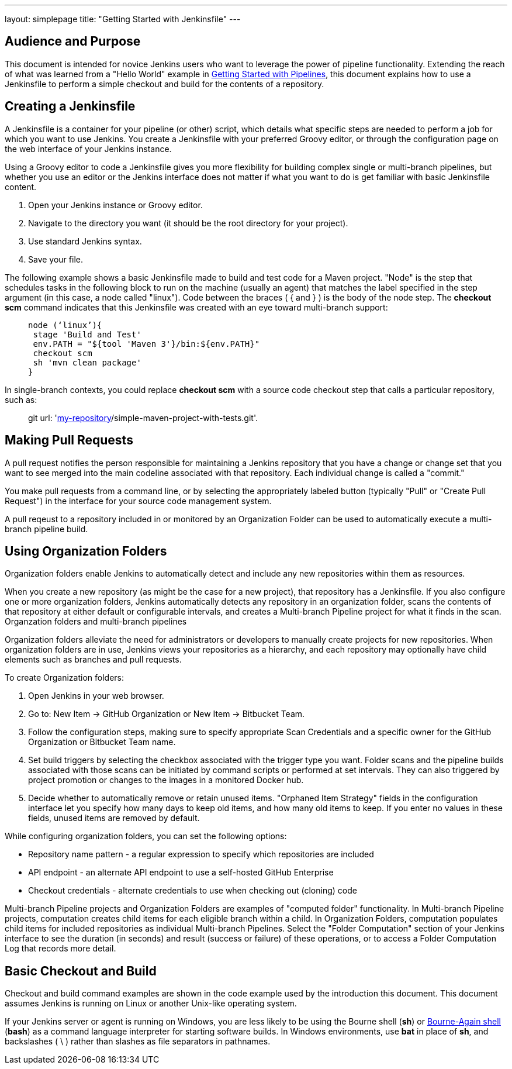 ---
layout: simplepage
title: "Getting Started with Jenkinsfile"
---

:toc:



== Audience and Purpose

This document is intended for novice Jenkins users who want to leverage the power of pipeline functionality. Extending the reach of what was learned from a "Hello World" example in link:http://jenkins.io/doc/pipeline/[Getting Started with Pipelines], this document explains how to use a Jenkinsfile to perform a simple checkout and build for the contents of a repository. 

== Creating a Jenkinsfile

A Jenkinsfile is a container for your pipeline (or other) script, which details what specific steps are needed to perform a job for which you want to use Jenkins. You create a Jenkinsfile with your preferred Groovy editor, or through the configuration page on the web interface of your Jenkins instance. 

Using a Groovy editor to code a Jenkinsfile gives you more flexibility for building complex single or multi-branch pipelines, but whether you use an editor or the Jenkins interface does not matter if what you want to do is get familiar with basic Jenkinsfile content.


. Open your Jenkins instance or Groovy editor.
. Navigate to the directory you want (it should be the root directory for your project).
. Use standard Jenkins syntax.
. Save your file.

The following example shows a basic Jenkinsfile made to build and test code for a Maven project. "Node" is the step that schedules tasks in the following block to run on the machine (usually an agent) that matches the label specified in the step argument (in this case, a node called "linux"). Code between the braces ( { and } ) is the body of the node step. The *checkout scm* command indicates that this Jenkinsfile was created with an eye toward multi-branch support: 

____
 node (‘linux’){
  stage 'Build and Test'
  env.PATH = "${tool 'Maven 3'}/bin:${env.PATH}"
  checkout scm
  sh 'mvn clean package'
 }
____

In single-branch contexts, you could replace *checkout scm* with a source code checkout step that calls a particular repository, such as: 
____
git url: 'https://github.com/[my-repository]/simple-maven-project-with-tests.git'.
____

== Making Pull Requests

A pull request notifies the person responsible for maintaining a Jenkins repository that you have a change or change set that you want to see merged into the main codeline associated with that repository. Each individual change is called a "commit."

You make pull requests from a command line, or by selecting the appropriately labeled button (typically "Pull" or "Create Pull Request") in the interface for your source code management system.

A pull reqeust to a repository included in or monitored by an Organization Folder can be used to automatically execute a multi-branch pipeline build.


== Using Organization Folders

Organization folders enable Jenkins to automatically detect and include any new repositories within them as resources. 

When you create a new repository (as might be the case for a new project), that repository has a Jenkinsfile. If you also configure one or more organization folders, Jenkins automatically detects any repository in an organization folder, scans the contents of that repository at either default or configurable intervals, and creates a Multi-branch Pipeline project for what it finds in the scan. Organzation folders and multi-branch pipelines 

Organization folders alleviate the need for administrators or developers to manually create projects for new repositories. When organization folders are in use, Jenkins views your repositories as a hierarchy, and each repository may optionally have child elements such as branches and pull requests.


To create Organization folders:

. Open Jenkins in your web browser.
. Go to: New Item → GitHub Organization or New Item → Bitbucket Team.
. Follow the configuration steps, making sure to specify appropriate Scan Credentials and a specific owner for the GitHub Organization or Bitbucket Team name.
. Set build triggers by selecting the checkbox associated with the trigger type you want. Folder scans and the pipeline builds associated with those scans can be initiated by command scripts or performed at set intervals. They can also triggered by project promotion or changes to the images in a monitored Docker hub.
. Decide whether to automatically remove or retain unused items. "Orphaned Item Strategy" fields in the configuration interface let you specify how many days to keep old items, and how many old items to keep. If you enter no values in these fields, unused items are removed by default.


While configuring organization folders, you can set the following options:

* Repository name pattern - a regular expression to specify which repositories are included
* API endpoint - an alternate API endpoint to use a self-hosted GitHub Enterprise
* Checkout credentials - alternate credentials to use when checking out (cloning) code

Multi-branch Pipeline projects and Organization Folders are examples of "computed folder" functionality. In Multi-branch Pipeline projects, computation creates child items for each eligible branch within a child. In Organization Folders, computation populates child items for included repositories as individual Multi-branch Pipelines. Select the "Folder Computation" section of your Jenkins interface to see the duration (in seconds) and result (success or failure) of these operations, or to access a Folder Computation Log that records more detail.

== Basic Checkout and Build

Checkout and build command examples are shown in the code example used by the introduction this document. This document assumes Jenkins is running on Linux or another Unix-like operating system. 

If your Jenkins server or agent is running on Windows, you are less likely to be using the Bourne shell (*sh*) or link:http://www.computerhope.com/unix/ubash.htm[Bourne-Again shell] (*bash*) as a command language interpreter for starting software builds. In Windows environments, use *bat* in place of *sh*, and backslashes ( \ ) rather than slashes as file separators in pathnames.

